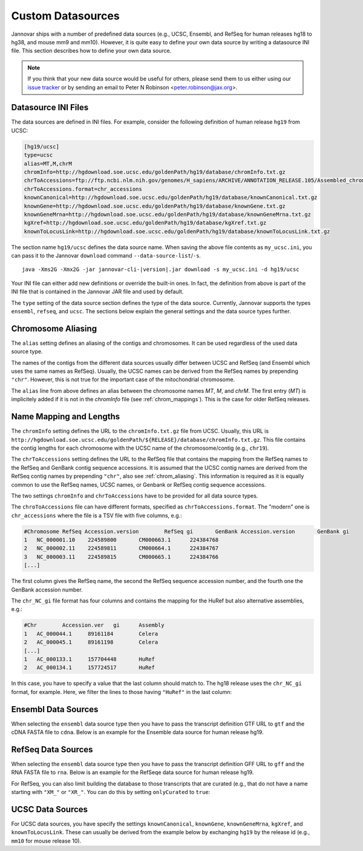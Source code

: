 .. _custom_datasource:

Custom Datasources
==================

Jannovar ships with a number of predefined data sources (e.g., UCSC, Ensembl, and RefSeq for human releases hg18 to hg38, and mouse mm9 and mm10).
However, it is quite easy to define your own data source by writing a datasource INI file.
This section describes how to define your own data source.

.. note::

    If you think that your new data source would be useful for others, please send them to us either using our `issue tracker <https://github.com/charite/jannovar/issues>`_ or by sending an email to Peter N Robinson <peter.robinson@jax.org>.

Datasource INI Files
--------------------

The data sources are defined in INI files.
For example, consider the following definition of human release ``hg19`` from UCSC:

.. code-block:: ini

    [hg19/ucsc]
    type=ucsc
    alias=MT,M,chrM
    chromInfo=http://hgdownload.soe.ucsc.edu/goldenPath/hg19/database/chromInfo.txt.gz
    chrToAccessions=ftp://ftp.ncbi.nlm.nih.gov/genomes/H_sapiens/ARCHIVE/ANNOTATION_RELEASE.105/Assembled_chromosomes/chr_accessions_GRCh37.p13
    chrToAccessions.format=chr_accessions
    knownCanonical=http://hgdownload.soe.ucsc.edu/goldenPath/hg19/database/knownCanonical.txt.gz
    knownGene=http://hgdownload.soe.ucsc.edu/goldenPath/hg19/database/knownGene.txt.gz
    knownGeneMrna=http://hgdownload.soe.ucsc.edu/goldenPath/hg19/database/knownGeneMrna.txt.gz
    kgXref=http://hgdownload.soe.ucsc.edu/goldenPath/hg19/database/kgXref.txt.gz
    knownToLocusLink=http://hgdownload.soe.ucsc.edu/goldenPath/hg19/database/knownToLocusLink.txt.gz

The section name ``hg19/ucsc`` defines the data source name.
When saving the above file contents as ``my_ucsc.ini``, you can pass it to the Jannovar ``download`` command ``--data-source-list``/``-s``.

.. parsed-literal::
    java -Xms2G -Xmx2G -jar jannovar-cli-\ |version|\ .jar download -s my_ucsc.ini -d hg19/ucsc

Your INI file can either add new definitions or override the built-in ones.
In fact, the definition from above is part of the INI file that is contained in the Jannovar JAR file and used by default.

The ``type`` setting of the data source section defines the type of the data source.
Currently, Jannovar supports the types ``ensembl``, ``refseq``, and ``ucsc``.
The sections below explain the general settings and the data source types further.

.. _chrom_aliasing:

Chromosome Aliasing
-------------------

The ``alias`` setting defines an aliasing of the contigs and chromosomes.
It can be used regardless of the used data source type.

The names of the contigs from the different data sources usually differ between UCSC and RefSeq (and Ensembl which uses the same names as RefSeq).
Usually, the UCSC names can be derived from the RefSeq names by prepending ``"chr"``.
However, this is not true for the important case of the mitochondrial chromosome.

The ``alias`` line from above defines an alias between the chromosome names *MT*, *M*, and *chrM*.
The first entry (*MT*) is implicitely added if it is not in the *chromInfo* file (see :ref:`chrom_mappings`).
This is the case for older RefSeq releases.

.. _chrom_mappings:

Name Mapping and Lengths
------------------------

The ``chromInfo`` setting defines the URL to the ``chromInfo.txt.gz`` file from UCSC.
Usually, this URL is ``http://hgdownload.soe.ucsc.edu/goldenPath/${RELEASE}/database/chromInfo.txt.gz``.
This file contains the contig lengths for each chromosome with the UCSC name of the chromosome/contig (e.g., ``chr19``).

The ``chrToAccessions`` setting defines the URL to the RefSeq file that contains the mapping from the RefSeq names to the RefSeq and GenBank contig sequence accessions.
It is assumed that the UCSC contig names are derived from the RefSeq contig names by prepending ``"chr"``, also see :ref:`chrom_aliasing`.
This information is required as it is equally common to use the RefSeq names, UCSC names, or Genbank or RefSeq contig sequence accessions.

The two settings ``chromInfo`` and ``chrToAccessions`` have to be provided for all data source types.

The ``chroToAccessions`` file can have different formats, specified as ``chrToAccessions.format``.
The "modern" one is ``chr_accessions`` where the file is a TSV file with five columns, e.g.:

.. code-block:: text

    #Chromosome	RefSeq Accession.version	RefSeq gi	GenBank Accession.version	GenBank gi
    1	NC_000001.10	224589800	CM000663.1	224384768
    2	NC_000002.11	224589811	CM000664.1	224384767
    3	NC_000003.11	224589815	CM000665.1	224384766
    [...]

The first column gives the RefSeq name, the second the RefSeq sequence accession number, and the fourth one the GenBank accession number.

The ``chr_NC_gi`` file format has four columns and contains the mapping for the HuRef but also alternative assemblies, e.g.:

.. code-block:: text

    #Chr	Accession.ver	gi	Assembly
    1	AC_000044.1	89161184	Celera
    2	AC_000045.1	89161198	Celera
    [...]
    1	AC_000133.1	157704448	HuRef
    2	AC_000134.1	157724517	HuRef

In this case, you have to specify a value that the last column should match to.
The hg18 release uses the ``chr_NC_gi`` format, for example.
Here, we filter the lines to those having ``"HuRef"`` in the last column:

.. code-block:: ini
    :emphasize-lines: 5-7

    [hg18/refseq]
    type=refseq
    alias=MT,M,chrM
    chromInfo=http://hgdownload.soe.ucsc.edu/goldenPath/hg18/database/chromInfo.txt.gz
    chrToAccessions=ftp://ftp.ncbi.nlm.nih.gov/genomes/H_sapiens/ARCHIVE/BUILD.36.3/Assembled_chromosomes/chr_NC_gi
    chrToAccessions.format=chr_NC_gi
    chrToAccessions.matchLast=HuRef
    gff=ftp://ftp.ncbi.nlm.nih.gov/genomes/H_sapiens/ARCHIVE/BUILD.36.3/GFF/ref_NCBI36_top_level.gff3.gz
    rna=ftp://ftp.ncbi.nlm.nih.gov/genomes/H_sapiens/ARCHIVE/BUILD.36.3/RNA/rna.fa.gz

Ensembl Data Sources
--------------------

When selecting the ``ensembl`` data source type then you have to pass the transcript definition GTF URL to ``gtf`` and the cDNA FASTA file to ``cdna``.
Below is an example for the Ensemble data source for human release hg19.

.. code-block:: ini
    :emphasize-lines: 7-8

    [hg19/ensembl]
    type=ensembl
    alias=MT,M,chrM
    chromInfo=http://hgdownload.soe.ucsc.edu/goldenPath/hg19/database/chromInfo.txt.gz
    chrToAccessions=ftp://ftp.ncbi.nlm.nih.gov/genomes/H_sapiens/ARCHIVE/ANNOTATION_RELEASE.105/Assembled_chromosomes/chr_accessions_GRCh37.p13
    chrToAccessions.format=chr_accessions
    gtf=ftp://ftp.ensembl.org/pub/release-74/gtf/homo_sapiens/Homo_sapiens.GRCh37.74.gtf.gz
    cdna=ftp://ftp.ensembl.org/pub/release-74/fasta/homo_sapiens/cdna/Homo_sapiens.GRCh37.74.cdna.all.fa.gz

RefSeq Data Sources
-------------------

When selecting the ``ensembl`` data source type then you have to pass the transcript definition GFF URL to ``gff`` and the RNA FASTA file to ``rna``.
Below is an example for the RefSeqe data source for human release hg19.

.. code-block:: ini
    :emphasize-lines: 7-8

    [hg19/refseq]
    type=refseq
    alias=MT,M,chrM
    chromInfo=http://hgdownload.soe.ucsc.edu/goldenPath/hg19/database/chromInfo.txt.gz
    chrToAccessions=ftp://ftp.ncbi.nlm.nih.gov/genomes/H_sapiens/ARCHIVE/ANNOTATION_RELEASE.105/Assembled_chromosomes/chr_accessions_GRCh37.p13
    chrToAccessions.format=chr_accessions
    gff=ftp://ftp.ncbi.nlm.nih.gov/genomes/H_sapiens/ARCHIVE/ANNOTATION_RELEASE.105/GFF/ref_GRCh37.p13_top_level.gff3.gz
    rna=ftp://ftp.ncbi.nlm.nih.gov/genomes/H_sapiens/ARCHIVE/ANNOTATION_RELEASE.105/RNA/rna.fa.gz

For RefSeq, you can also limit building the database to those transcripts that are curated (e.g., that do not have a name starting with ``"XM_"`` or ``"XR_"``.
You can do this by setting ``onlyCurated`` to ``true``:

.. code-block:: ini
    :emphasize-lines: 4

    [hg19/refseq_curated]
    type=refseq
    alias=MT,M,chrM
    onlyCurated=true
    chromInfo=http://hgdownload.soe.ucsc.edu/goldenPath/hg19/database/chromInfo.txt.gz
    chrToAccessions=ftp://ftp.ncbi.nlm.nih.gov/genomes/H_sapiens/ARCHIVE/ANNOTATION_RELEASE.105/Assembled_chromosomes/chr_accessions_GRCh37.p13
    chrToAccessions.format=chr_accessions
    gff=ftp://ftp.ncbi.nlm.nih.gov/genomes/H_sapiens/ARCHIVE/ANNOTATION_RELEASE.105/GFF/ref_GRCh37.p13_top_level.gff3.gz
    rna=ftp://ftp.ncbi.nlm.nih.gov/genomes/H_sapiens/ARCHIVE/ANNOTATION_RELEASE.105/RNA/rna.fa.gz

UCSC Data Sources
-----------------

For UCSC data sources, you have specify the settings ``knownCanonical``, ``knownGene``, ``knownGeneMrna``, ``kgXref``, and ``knownToLocusLink``.
These can usually be derived from the example below by exchanging ``hg19`` by the release id (e.g., ``mm10`` for mouse release 10).

.. code-block:: ini
    :emphasize-lines: 7-10

    [hg19/ucsc]
    type=ucsc
    alias=MT,M,chrM
    chromInfo=http://hgdownload.soe.ucsc.edu/goldenPath/hg19/database/chromInfo.txt.gz
    chrToAccessions=ftp://ftp.ncbi.nlm.nih.gov/genomes/H_sapiens/ARCHIVE/ANNOTATION_RELEASE.105/Assembled_chromosomes/chr_accessions_GRCh37.p13
    chrToAccessions.format=chr_accessions
    knownCanonical=http://hgdownload.soe.ucsc.edu/goldenPath/hg19/database/knownCanonical.txt.gz
    knownGene=http://hgdownload.soe.ucsc.edu/goldenPath/hg19/database/knownGene.txt.gz
    knownGeneMrna=http://hgdownload.soe.ucsc.edu/goldenPath/hg19/database/knownGeneMrna.txt.gz
    kgXref=http://hgdownload.soe.ucsc.edu/goldenPath/hg19/database/kgXref.txt.gz
    knownToLocusLink=http://hgdownload.soe.ucsc.edu/goldenPath/hg19/database/knownToLocusLink.txt.gz

